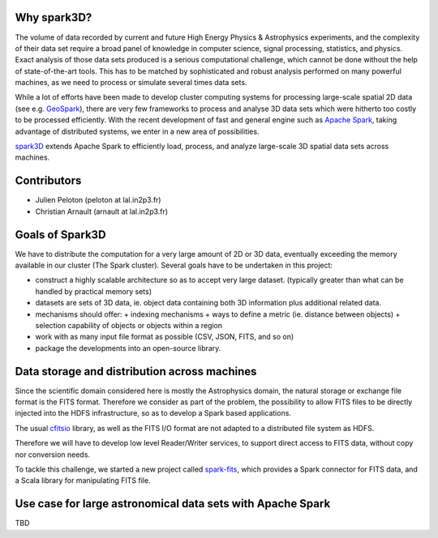 .. raw:: html

    <img src="https://github.com/JulienPeloton/spark3D/blob/master/pic/spark3d_logo.jpg" height="200px">


Why spark3D?
================

The volume of data recorded by current and
future High Energy Physics & Astrophysics experiments,
and the complexity of their data set require a broad panel of
knowledge in computer science, signal processing, statistics, and physics.
Exact analysis of those data sets produced is a serious computational challenge,
which cannot be done without the help of state-of-the-art tools.
This has to be matched by sophisticated and robust analysis performed on many
powerful machines, as we need to process or simulate several times data sets.

While a lot of efforts have been made to develop cluster computing systems for
processing large-scale spatial 2D data
(see e.g. `GeoSpark <http://geospark.datasyslab.org>`_),
there are very few frameworks to process and analyse 3D data sets
which were hitherto too costly to be processed efficiently.
With the recent development of fast and general engine such as
`Apache Spark <http://spark.apache.org>`_, taking advantage of
distributed systems, we enter in a new area of possibilities.

`spark3D <https://github.com/JulienPeloton/spark3D>`_ extends Apache Spark to
efficiently load, process, and analyze large-scale 3D spatial data sets across machines.

Contributors
================
* Julien Peloton (peloton at lal.in2p3.fr)
* Christian Arnault (arnault at lal.in2p3.fr)

Goals of Spark3D
=============================================================
We have to distribute the computation for a very large amount of 2D or 3D data,
eventually exceeding the memory available in our cluster (The Spark cluster).
Several goals have to be undertaken in this project:

- construct a highly scalable architecture so as to accept very large dataset. (typically greater than what can be handled by practical memory sets)
- datasets are sets of 3D data, ie. object data containing both 3D information plus additional related data.
- mechanisms should offer:
  + indexing mechanisms
  + ways to define a metric (ie. distance between objects)
  + selection capability of objects or objects within a region
- work with as many input file format as possible (CSV, JSON, FITS, and so on)
- package the developments into an open-source library.

Data storage and distribution across machines
============

Since the scientific domain considered here is mostly the Astrophysics domain,
the natural storage or exchange file format is the FITS format.
Therefore we consider as part of the problem, the possibility to allow FITS files
to be directly injected into the HDFS infrastructure,
so as to develop a Spark based applications.

The usual `cfitsio <https://heasarc.gsfc.nasa.gov/fitsio/fitsio.html>`_ library,
as well as the FITS I/O format are not adapted to a distributed file system as HDFS.

Therefore we will have to develop low level Reader/Writer services,
to support direct access to FITS data, without copy nor conversion needs.

To tackle this challenge, we started a new project called
`spark-fits <https://github.com/JulienPeloton/spark-fits>`_, which provides a
Spark connector for FITS data, and a Scala library for manipulating FITS file.

Use case for large astronomical data sets with Apache Spark
============

TBD
